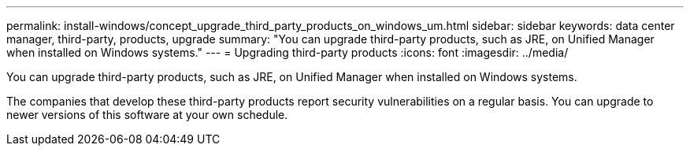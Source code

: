 ---
permalink: install-windows/concept_upgrade_third_party_products_on_windows_um.html
sidebar: sidebar
keywords: data center manager, third-party, products, upgrade
summary: "You can upgrade third-party products, such as JRE, on Unified Manager when installed on Windows systems."
---
= Upgrading third-party products
:icons: font
:imagesdir: ../media/

[.lead]
You can upgrade third-party products, such as JRE, on Unified Manager when installed on Windows systems.

The companies that develop these third-party products report security vulnerabilities on a regular basis. You can upgrade to newer versions of this software at your own schedule.
